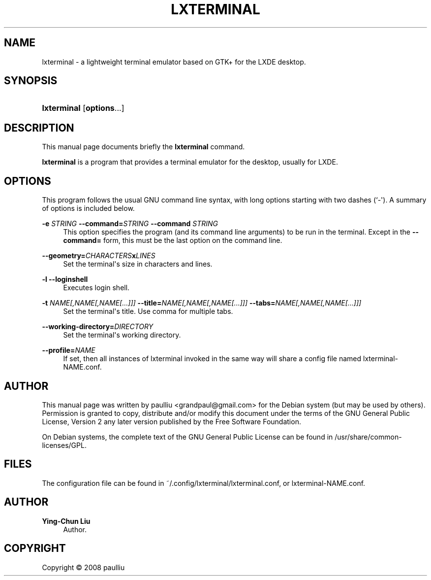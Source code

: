 '\" t
.\"     Title: LXTERMINAL
.\"    Author: Ying-Chun Liu
.\" Generator: DocBook XSL Stylesheets v1.79.1 <http://docbook.sf.net/>
.\"      Date: Jun  28, 2008
.\"    Manual: http://LXDE.org
.\"    Source: http://LXDE.org
.\"  Language: English
.\"
.TH "LXTERMINAL" "1" "Jun 28, 2008" "http://LXDE\&.org" "http://LXDE.org"
.\" -----------------------------------------------------------------
.\" * Define some portability stuff
.\" -----------------------------------------------------------------
.\" ~~~~~~~~~~~~~~~~~~~~~~~~~~~~~~~~~~~~~~~~~~~~~~~~~~~~~~~~~~~~~~~~~
.\" http://bugs.debian.org/507673
.\" http://lists.gnu.org/archive/html/groff/2009-02/msg00013.html
.\" ~~~~~~~~~~~~~~~~~~~~~~~~~~~~~~~~~~~~~~~~~~~~~~~~~~~~~~~~~~~~~~~~~
.ie \n(.g .ds Aq \(aq
.el       .ds Aq '
.\" -----------------------------------------------------------------
.\" * set default formatting
.\" -----------------------------------------------------------------
.\" disable hyphenation
.nh
.\" disable justification (adjust text to left margin only)
.ad l
.\" -----------------------------------------------------------------
.\" * MAIN CONTENT STARTS HERE *
.\" -----------------------------------------------------------------
.SH "NAME"
lxterminal \- a lightweight terminal emulator based on GTK+ for the LXDE desktop\&.
.SH "SYNOPSIS"
.HP \w'\fBlxterminal\fR\ 'u
\fBlxterminal\fR [\fBoptions\fR...]
.SH "DESCRIPTION"
.PP
This manual page documents briefly the
\fBlxterminal\fR
command\&.
.PP
\fBlxterminal\fR
is a program that provides a terminal emulator for the desktop, usually for LXDE\&.
.SH "OPTIONS"
.PP
This program follows the usual
GNU
command line syntax, with long options starting with two dashes (`\-\*(Aq)\&. A summary of options is included below\&.
.PP
\fB\-e \fR\fB\fISTRING\fR\fR \fB\-\-command=\fR\fB\fISTRING\fR\fR \fB\-\-command \fR\fB\fISTRING\fR\fR
.RS 4
This option specifies the program (and its command line arguments) to be run in the terminal\&. Except in the
\fB\-\-command=\fR
form, this must be the last option on the command line\&.
.RE
.PP
\fB\-\-geometry=\fR\fB\fICHARACTERS\fR\fR\fBx\fR\fB\fILINES\fR\fR
.RS 4
Set the terminal\*(Aqs size in characters and lines\&.
.RE
.PP
\fB\-l\fR \fB\-\-loginshell\fR
.RS 4
Executes login shell\&.
.RE
.PP
\fB\-t \fR\fB\fINAME[,NAME[,NAME[\&.\&.\&.]]]\fR\fR \fB\-\-title=\fR\fB\fINAME[,NAME[,NAME[\&.\&.\&.]]]\fR\fR \fB\-\-tabs=\fR\fB\fINAME[,NAME[,NAME[\&.\&.\&.]]]\fR\fR
.RS 4
Set the terminal\*(Aqs title\&. Use comma for multiple tabs\&.
.RE
.PP
\fB\-\-working\-directory=\fR\fB\fIDIRECTORY\fR\fR
.RS 4
Set the terminal\*(Aqs working directory\&.
.RE
.PP
\fB\-\-profile=\fR\fB\fINAME\fR\fR
.RS 4
If set, then all instances of lxterminal invoked in the same way will share a config file named lxterminal-NAME.conf\&.
.RE
.SH "AUTHOR"
.PP
This manual page was written by paulliu
<grandpaul@gmail\&.com>
for the
Debian
system (but may be used by others)\&. Permission is granted to copy, distribute and/or modify this document under the terms of the
GNU
General Public License, Version 2 any later version published by the Free Software Foundation\&.
.PP
On Debian systems, the complete text of the GNU General Public License can be found in /usr/share/common\-licenses/GPL\&.
.SH "FILES"
.PP
The configuration file can be found in ~/\&.config/lxterminal/lxterminal\&.conf, or lxterminal-NAME.conf\&.
.SH "AUTHOR"
.PP
\fBYing\-Chun Liu\fR
.RS 4
Author.
.RE
.SH "COPYRIGHT"
.br
Copyright \(co 2008 paulliu
.br
